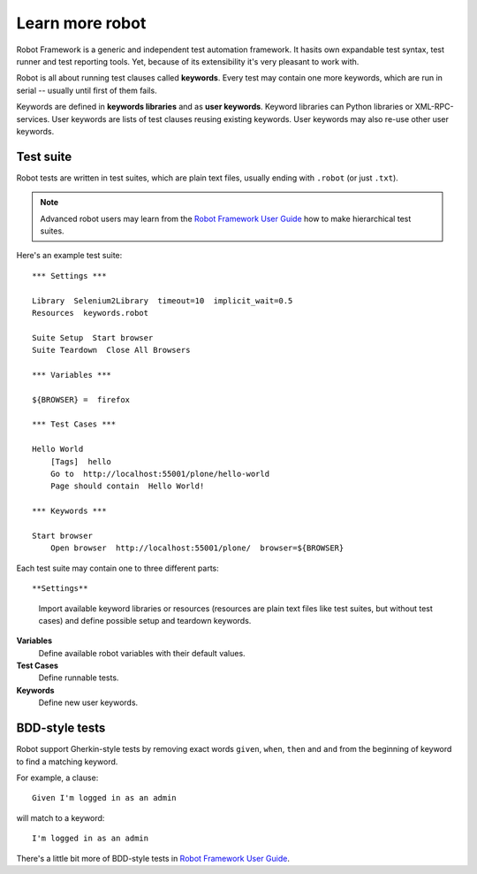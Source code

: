Learn more robot
================

Robot Framework is a generic and independent test automation framework.
It hasits own expandable test syntax, test runner and test reporting tools.
Yet, because of its extensibility it's very pleasant to work with.

Robot is all about running test clauses called **keywords**. Every test may
contain one more keywords, which are run in serial -- usually until first of
them fails.

Keywords are defined in **keywords libraries** and as **user keywords**.
Keyword libraries can Python libraries or XML-RPC-services. User keywords are
lists of test clauses reusing existing keywords. User keywords may also re-use
other user keywords.


Test suite
----------

Robot tests are written in test suites, which are plain text files, usually
ending with ``.robot`` (or just ``.txt``).

.. note::

   Advanced robot users may learn from the
   `Robot Framework User Guide <http://code.google.com/p/robotframework/wiki/UserGuideRobot>`_
   how to make hierarchical test suites.

Here's an example test suite::

    *** Settings ***

    Library  Selenium2Library  timeout=10  implicit_wait=0.5
    Resources  keywords.robot

    Suite Setup  Start browser
    Suite Teardown  Close All Browsers

    *** Variables ***

    ${BROWSER} =  firefox

    *** Test Cases ***

    Hello World
        [Tags]  hello
        Go to  http://localhost:55001/plone/hello-world
        Page should contain  Hello World!

    *** Keywords ***

    Start browser
        Open browser  http://localhost:55001/plone/  browser=${BROWSER}

Each test suite may contain one to three different parts::

**Settings**
    Import available keyword libraries or resources (resources are
    plain text files like test suites, but without test cases) and
    define possible setup and teardown keywords.

**Variables**
    Define available robot variables with their default values.

**Test Cases**
    Define runnable tests.

**Keywords**
    Define new user keywords.


BDD-style tests
---------------

Robot support Gherkin-style tests by removing exact words ``given``,
``when``, ``then`` and ``and`` from the beginning of keyword to find
a matching keyword.

For example, a clause::

    Given I'm logged in as an admin

will match to a keyword::

    I'm logged in as an admin

There's a little bit more of BDD-style tests in
`Robot Framework User Guide
<http://robotframework.googlecode.com/hg/doc/userguide/RobotFrameworkUserGuide.html?r=2.7.6#behavior-driven-stylep>`_.

